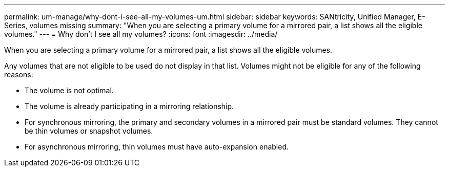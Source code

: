 ---
permalink: um-manage/why-dont-i-see-all-my-volumes-um.html
sidebar: sidebar
keywords: SANtricity, Unified Manager, E-Series, volumes missing
summary: "When you are selecting a primary volume for a mirrored pair, a list shows all the eligible volumes."
---
= Why don't I see all my volumes?
:icons: font
:imagesdir: ../media/

[.lead]
When you are selecting a primary volume for a mirrored pair, a list shows all the eligible volumes.

Any volumes that are not eligible to be used do not display in that list. Volumes might not be eligible for any of the following reasons:

* The volume is not optimal.
* The volume is already participating in a mirroring relationship.
* For synchronous mirroring, the primary and secondary volumes in a mirrored pair must be standard volumes. They cannot be thin volumes or snapshot volumes.
* For asynchronous mirroring, thin volumes must have auto-expansion enabled.
